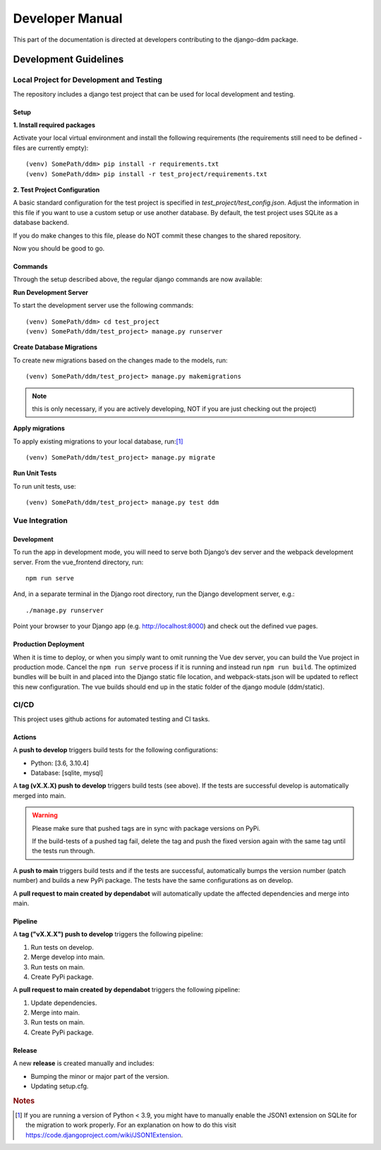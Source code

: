 ################
Developer Manual
################

This part of the documentation is directed at developers contributing to the django-ddm package.

Development Guidelines
**********************

Local Project for Development and Testing
=========================================
The repository includes a django test project that can be used for local development and testing.

Setup
-----
| **1. Install required packages**

Activate your local virtual environment and install the following requirements (the requirements still need to be defined - files are currently empty)::

    (venv) SomePath/ddm> pip install -r requirements.txt
    (venv) SomePath/ddm> pip install -r test_project/requirements.txt

| **2. Test Project Configuration**

A basic standard configuration for the test project is specified in
*test_project/test_config.json*. Adjust the information in this file if you
want to use a custom setup or use another database. By default, the test project
uses SQLite as a database backend.

If you do make changes to this file, please do NOT commit these changes to the
shared repository.

Now you should be good to go.


Commands
--------
Through the setup described above, the regular django commands are now available:

**Run Development Server**

To start the development server use the following commands::

    (venv) SomePath/ddm> cd test_project
    (venv) SomePath/ddm/test_project> manage.py runserver

**Create Database Migrations**

To create new migrations based on the changes made to the models, run::

    (venv) SomePath/ddm/test_project> manage.py makemigrations

.. note:: this is only necessary, if you are actively developing, NOT if you are just checking out the project)


**Apply migrations**

To apply existing migrations to your local database, run:[1]_ ::

    (venv) SomePath/ddm/test_project> manage.py migrate

**Run Unit Tests**

To run unit tests, use::

    (venv) SomePath/ddm/test_project> manage.py test ddm

Vue Integration
===============

Development
-----------

To run the app in development mode, you will need to serve both Django’s dev server and the webpack development server. From the vue_frontend directory, run::

    npm run serve

And, in a separate terminal in the Django root directory, run the Django development server, e.g.::

    ./manage.py runserver

Point your browser to your Django app (e.g. http://localhost:8000) and check out the defined vue pages.

Production Deployment
---------------------

When it is time to deploy, or when you simply want to omit running the Vue dev server,
you can build the Vue project in production mode.
Cancel the ``npm run serve`` process if it is running and instead run ``npm run build``.
The optimized bundles will be built in and placed into the Django static file location,
and webpack-stats.json will be updated to reflect this new configuration.
The vue builds should end up in the static folder of the django module (ddm/static).


CI/CD
=====

This project uses github actions for automated testing and CI tasks.


Actions
-------

A **push to develop** triggers build tests for the following configurations:

- Python: [3.6, 3.10.4]
- Database: [sqlite, mysql]

A **tag (vX.X.X) push to develop** triggers build tests (see above). If the tests are successful
develop is automatically merged into main.

.. warning::
    Please make sure that pushed tags are in sync with package versions on PyPi.

    If the build-tests of a pushed tag fail, delete the tag and push the fixed
    version again with the same tag until the tests run through.

A **push to main** triggers build tests and if the tests are successful, automatically
bumps the version number (patch number) and builds a new PyPi package.
The tests have the same configurations as on develop.

A **pull request to main created by dependabot** will automatically update the
affected dependencies and merge into main.


Pipeline
--------

A **tag ("vX.X.X") push to develop** triggers the following pipeline:

1. Run tests on develop.
2. Merge develop into main.
3. Run tests on main.
4. Create PyPi package.

A **pull request to main created by dependabot** triggers the following pipeline:

1. Update dependencies.
2. Merge into main.
3. Run tests on main.
4. Create PyPi package.


Release
-------

A new **release** is created manually and includes:

- Bumping the minor or major part of the version.
- Updating setup.cfg.




.. rubric:: Notes

.. [1] If you are running a version of Python < 3.9, you might have to manually enable the JSON1 extension on SQLite for the migration to work properly. For an explanation on how to do this visit https://code.djangoproject.com/wiki/JSON1Extension.

